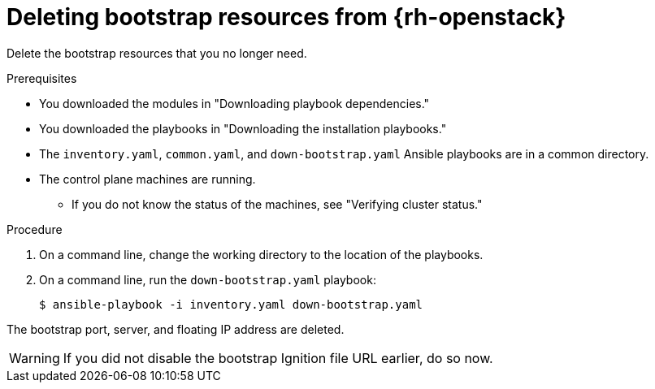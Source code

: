 // Module included in the following assemblies:
//
// * installing/installing_openstack/installing-openstack-user.adoc
// * installing/installing_openstack/installing-openstack-user-kuryr.adoc

:_content-type: PROCEDURE
[id="installation-osp-deleting-bootstrap-resources_{context}"]
= Deleting bootstrap resources from {rh-openstack}

Delete the bootstrap resources that you no longer need.

.Prerequisites
* You downloaded the modules in "Downloading playbook dependencies."
* You downloaded the playbooks in "Downloading the installation playbooks."
* The `inventory.yaml`, `common.yaml`, and `down-bootstrap.yaml` Ansible playbooks are in a common directory.
* The control plane machines are running.
** If you do not know the status of the machines, see "Verifying cluster status."

.Procedure

. On a command line, change the working directory to the location of the playbooks.

. On a command line, run the `down-bootstrap.yaml` playbook:
+
[source,terminal]
----
$ ansible-playbook -i inventory.yaml down-bootstrap.yaml
----

The bootstrap port, server, and floating IP address are deleted.

[WARNING]
If you did not disable the bootstrap Ignition file URL earlier, do so now.